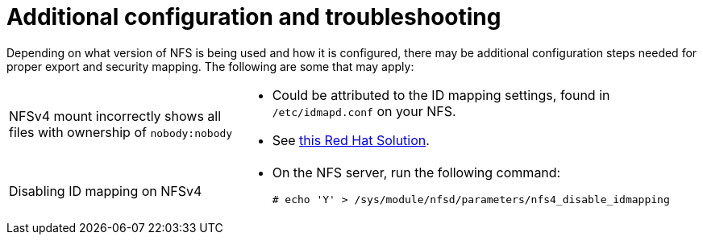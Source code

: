 // Module included in the following assemblies:
//
// * storage/persistent_storage/persistent-storage-nfs.adoc

:_mod-docs-content-type: REFERENCE
[id="additional-config-troubleshooting_{context}"]
= Additional configuration and troubleshooting

Depending on what version of NFS is being used and how it is configured,
there may be additional configuration steps needed for proper export and
security mapping. The following are some that may apply:

[cols="1,2"]
|===

|NFSv4 mount incorrectly shows all files with ownership of `nobody:nobody`
a|- Could be attributed to the ID mapping settings, found in `/etc/idmapd.conf` on your NFS.
- See https://access.redhat.com/solutions/33455[this Red Hat Solution].

|Disabling ID mapping on NFSv4
a|- On the NFS server, run the following command:
+
[source,terminal]
----
# echo 'Y' > /sys/module/nfsd/parameters/nfs4_disable_idmapping
----
|===
